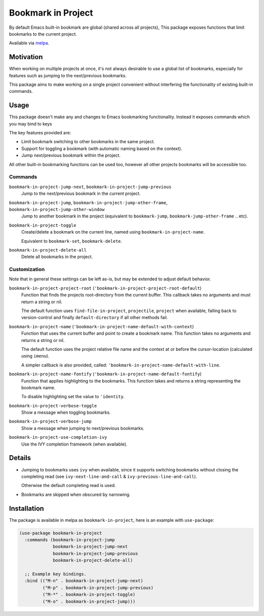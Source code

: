 ###################
Bookmark in Project
###################

By default Emacs built-in bookmark are global (shared across all projects),
This package exposes functions that limit bookmarks to the current project.

Available via `melpa <https://melpa.org/#/bookmark-in-project>`__.


Motivation
==========

When working on multiple projects at once, it's not always desirable to use a global list of bookmarks,
especially for features such as jumping to the next/previous bookmarks.

This package aims to make working on a single project convenient without interfering
the functionality of existing built-in commands.


Usage
=====

This package doesn't make any and changes to Emacs bookmarking functionality.
Instead it exposes commands which you may bind to keys

The key features provided are:

- Limit bookmark switching to other bookmarks in the same project.
- Support for toggling a bookmark (with automatic naming based on the context).
- Jump next/previous bookmark within the project.

All other built-in bookmarking functions can be used too,
however all other projects bookmarks will be accessible too.


Commands
--------

``bookmark-in-project-jump-next``, ``bookmark-in-project-jump-previous``
   Jump to the next/previous bookmark in the current project.

``bookmark-in-project-jump``, ``bookmark-in-project-jump-other-frame``, ``bookmark-in-project-jump-other-window``
   Jump to another bookmark in the project (equivalent to ``bookmark-jump``, ``bookmark-jump-other-frame`` .. etc).

``bookmark-in-project-toggle``
   Create/delete a bookmark on the current line, named using ``bookmark-in-project-name``.

   Equivalent to ``bookmark-set``, ``bookmark-delete``.

``bookmark-in-project-delete-all``
   Delete all bookmarks in the project.


Customization
-------------

Note that in general these settings can be left as-is,
but may be extended to adjust default behavior.

``bookmark-in-project-project-root`` (``'bookmark-in-project-project-root-default``)
   Function that finds the projects root-directory from the current buffer.
   This callback takes no arguments and must return a string or nil.

   The default function uses ``find-file-in-project``, ``projectile``, ``project`` when available,
   falling back to version-control and finally ``default-directory`` if all other methods fail.

``bookmark-in-project-name`` (``'bookmark-in-project-name-default-with-context``)
   Function that uses the current buffer and point to create a bookmark name.
   This function takes no arguments and returns a string or nil.

   The default function uses the project relative file name and the
   context at or before the cursor-location (calculated using ``imenu``).

   A simpler callback is also provided, called: ``'bookmark-in-project-name-default-with-line``.

``bookmark-in-project-name-fontify`` (``'bookmark-in-project-name-default-fontify``)
   Function that applies highlighting to the bookmarks.
   This function takes and returns a string representing the bookmark name.

   To disable highlighting set the value to ``'identity``.

``bookmark-in-project-verbose-toggle``
   Show a message when toggling bookmarks.

``bookmark-in-project-verbose-jump``
   Show a message when jumping to next/previous bookmarks.

``bookmark-in-project-use-completion-ivy``
   Use the IVY completion framework (when available).


Details
=======

- Jumping to bookmarks uses ``ivy`` when available,
  since it supports switching bookmarks without closing the completing read
  (see ``ivy-next-line-and-call`` & ``ivy-previous-line-and-call``).

  Otherwise the default completing read is used.

- Bookmarks are skipped when obscured by narrowing.


Installation
============

The package is available in melpa as ``bookmark-in-project``, here is an example with ``use-package``:

.. code-block:: elisp

   (use-package bookmark-in-project
     :commands (bookmark-in-project-jump
                bookmark-in-project-jump-next
                bookmark-in-project-jump-previous
                bookmark-in-project-delete-all)

     ;; Example key bindings.
     :bind (("M-n" . bookmark-in-project-jump-next)
            ("M-p" . bookmark-in-project-jump-previous)
            ("M-*" . bookmark-in-project-toggle)
            ("M-o" . bookmark-in-project-jump)))
